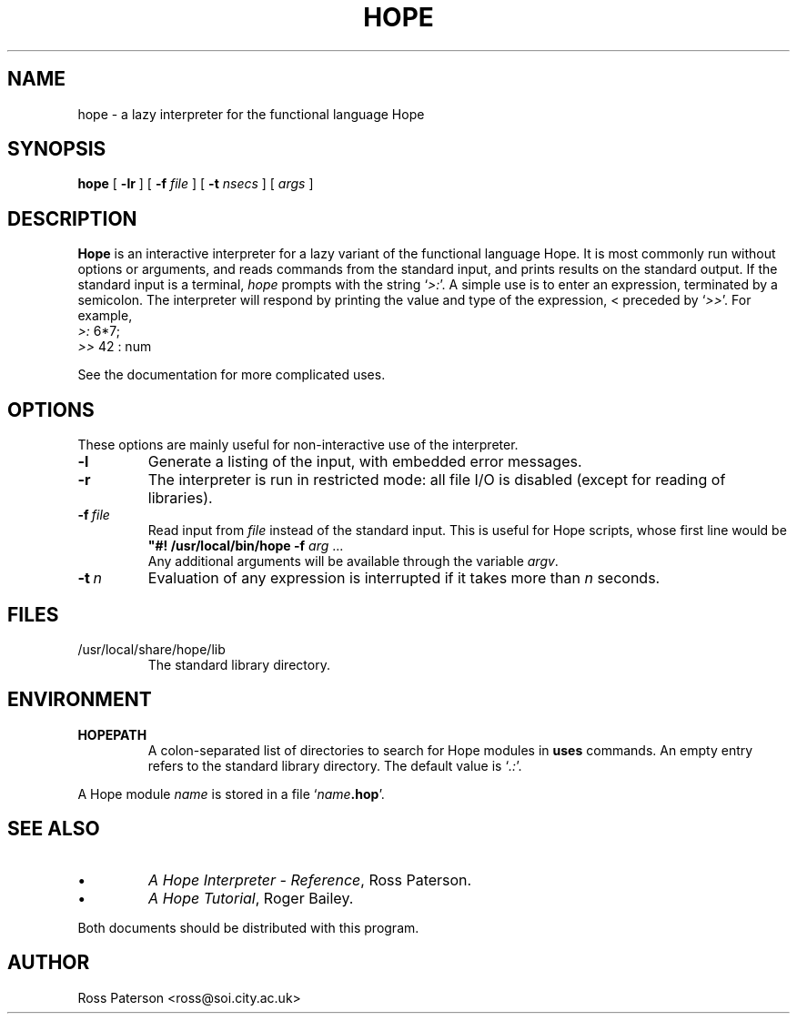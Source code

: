 .TH HOPE 1
.SH NAME
hope \- a lazy interpreter for the functional language Hope
.SH SYNOPSIS
.B hope
[
.B \-lr
] 
[
.B \-f
.I file
]
[
.B \-t
.I nsecs
]
[
.I args
]
.SH DESCRIPTION
.LP
.B Hope
is an interactive interpreter for a lazy variant
of the functional language Hope.
It is most commonly run without options or arguments,
and reads commands from the standard input,
and prints results on the standard output.
If the standard input is a terminal,
.I hope
prompts with the string
.RI ` >: '.
A simple use is to enter an expression, terminated by a semicolon.
The interpreter will respond by printing the value and type of the expression,
< preceded by
.RI ` >> '.
For example,
.nf
    \fI>:\fP 6*7;
    \fI>>\fP 42 : num
.fi
.LP
See the documentation for more complicated uses.
.SH OPTIONS
These options are mainly useful for non-interactive use of the interpreter.
.IP \fB\-l\fP
Generate a listing of the input, with embedded error messages.
.IP \fB\-r\fP
The interpreter is run in restricted mode:
all file I/O is disabled (except for reading of libraries).
.IP \fB\-f\fR\ \fIfile\fR
Read input from
.I file
instead of the standard input.
This is useful for Hope scripts, whose first line would be
.nf
    \fB"#! /usr/local/bin/hope -f\fP \fIarg\fP ...
.fi
Any additional arguments will be available through the variable
.IR argv .
.IP \fB\-t\fR\ \fIn\fR
Evaluation of any expression is interrupted if it takes more than
.I n
seconds.
.SH FILES
.IP /usr/local/share/hope/lib
The standard library directory.
.SH ENVIRONMENT
.IP \fBHOPEPATH\fP
A colon-separated list of directories to search for Hope modules in
.B uses
commands.
An empty entry refers to the standard library directory.
The default value is
.RI ` .: '.
.LP
A Hope module
.I name
is stored in a file `\fIname\fP\fB.hop\fP'.
.SH "SEE ALSO"
.IP \(bu
.IR "A Hope Interpreter \- Reference" ,
Ross Paterson.
.IP \(bu
.IR "A Hope Tutorial" ,
Roger Bailey.
.LP
Both documents should be distributed with this program.
.SH AUTHOR
.LP
Ross Paterson <ross@soi.city.ac.uk> 
